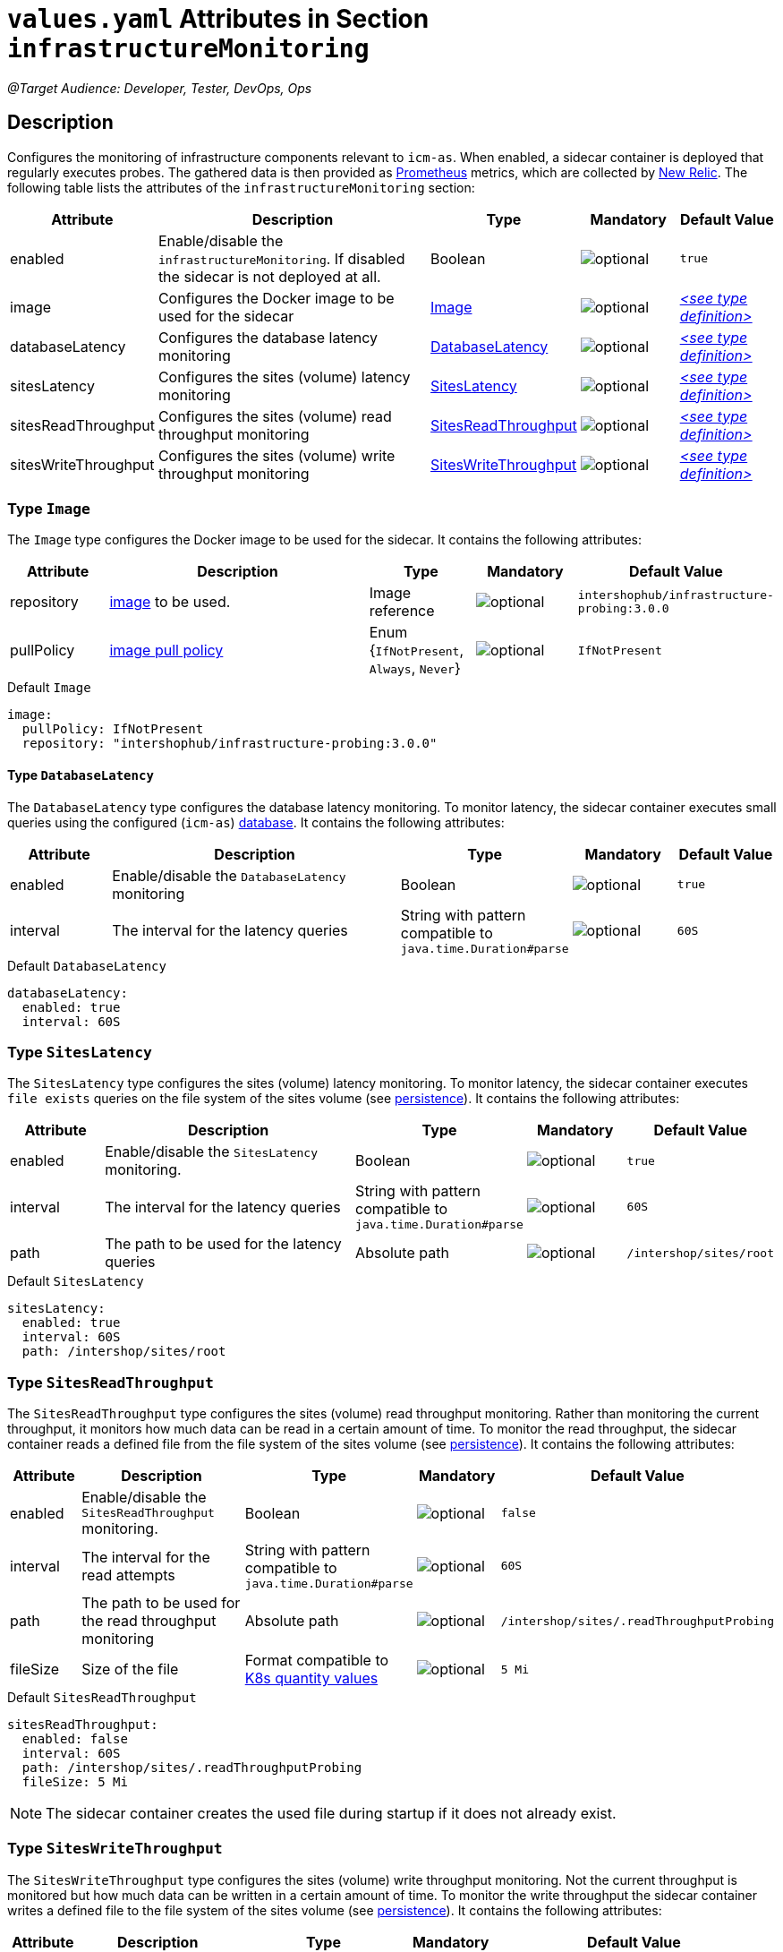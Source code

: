 = `values.yaml` Attributes in Section `infrastructureMonitoring`

:icons: font

:mandatory: image:../images/mandatory.webp[]
:optional: image:../images/optional.webp[]
:conditional: image:../images/conditional.webp[]

_@Target Audience: Developer, Tester, DevOps, Ops_

== Description

Configures the monitoring of infrastructure components relevant to `icm-as`. When enabled, a sidecar container is deployed that regularly executes probes. The gathered data is then provided as https://prometheus.io/[Prometheus] metrics, which are collected by https://newrelic.com/[New Relic].
The following table lists the attributes of the `infrastructureMonitoring` section:

[cols="1,3,1,1,1",options="header"]
|===
|Attribute |Description |Type |Mandatory |Default Value
|enabled|Enable/disable the `infrastructureMonitoring`. If disabled the sidecar is not deployed at all.|Boolean|{optional}|`true`
|image|Configures the Docker image to be used for the sidecar|<<_image,Image>>|{optional}|_<<_imageDefault,++<++see type definition++>++>>_
|databaseLatency|Configures the database latency monitoring|<<_databaseLatency,DatabaseLatency>>|{optional}|_<<_databaseLatencyDefault,++<++see type definition++>++>>_
|sitesLatency|Configures the sites (volume) latency monitoring|<<_sitesLatency,SitesLatency>>|{optional}|_<<_sitesLatencyDefault,++<++see type definition++>++>>_
|sitesReadThroughput|Configures the sites (volume) read throughput monitoring|<<_sitesReadThroughput,SitesReadThroughput>>|{optional}|_<<_sitesReadThroughputDefault,++<++see type definition++>++>>_
|sitesWriteThroughput|Configures the sites (volume) write throughput monitoring|<<_sitesWriteThroughput,SitesWriteThroughput>>|{optional}|_<<_sitesWriteThroughputDefault,++<++see type definition++>++>>_
|===

[#_image]
=== Type `Image`

The `Image` type configures the Docker image to be used for the sidecar. It contains the following attributes:

[cols="1,3,1,1,1",options="header"]
|===
|Attribute |Description |Type |Mandatory |Default Value
|repository|https://kubernetes.io/docs/concepts/containers/images/#image-names[image] to be used.|Image reference|{optional}|`intershophub/infrastructure-probing:3.0.0`
|pullPolicy|https://kubernetes.io/docs/concepts/containers/images/#image-pull-policy[image pull policy]|Enum {`IfNotPresent`, `Always`, `Never`}|{optional}|`IfNotPresent`
|===

[#_imageDefault]
.Default `Image`
[source,yaml]
----
image:
  pullPolicy: IfNotPresent
  repository: "intershophub/infrastructure-probing:3.0.0"
----

[#_databaseLatency]
==== Type `DatabaseLatency`

The `DatabaseLatency` type configures the database latency monitoring. To monitor latency, the sidecar container executes small queries using the configured (`icm-as`) link:database.asciidoc[database]. It contains the following attributes:

[cols="1,3,1,1,1",options="header"]
|===
|Attribute |Description |Type |Mandatory |Default Value
|enabled|Enable/disable the `DatabaseLatency` monitoring|Boolean|{optional}|`true`
|interval|The interval for the latency queries|String with pattern compatible to `java.time.Duration#parse`|{optional}|`60S`
|===

[#_databaseLatencyDefault]
.Default `DatabaseLatency`
[source,yaml]
----
databaseLatency:
  enabled: true
  interval: 60S
----

[#_sitesLatency]
=== Type `SitesLatency`

The `SitesLatency` type configures the sites (volume) latency monitoring. To monitor latency, the sidecar container executes `file exists` queries on the file system of the sites volume (see link:persistence.asciidoc[persistence]). It contains the following attributes:

[cols="1,3,1,1,1",options="header"]
|===
|Attribute |Description |Type |Mandatory |Default Value
|enabled|Enable/disable the `SitesLatency` monitoring.|Boolean|{optional}|`true`
|interval|The interval for the latency queries|String with pattern compatible to `java.time.Duration#parse`|{optional}|`60S`
|path|The path to be used for the latency queries|Absolute path|{optional}|`/intershop/sites/root`
|===

[#_sitesLatencyDefault]
.Default `SitesLatency`
[source,yaml]
----
sitesLatency:
  enabled: true
  interval: 60S
  path: /intershop/sites/root
----

[#_sitesReadThroughput]
=== Type `SitesReadThroughput`

The `SitesReadThroughput` type configures the sites (volume) read throughput monitoring. Rather than monitoring the current throughput, it monitors how much data can be read in a certain amount of time. To monitor the read throughput, the sidecar container reads a defined file from the file system of the sites volume (see link:persistence.asciidoc[persistence]). It contains the following attributes:

[cols="1,3,1,1,1",options="header"]
|===
|Attribute |Description |Type |Mandatory |Default Value
|enabled|Enable/disable the `SitesReadThroughput` monitoring.|Boolean|{optional}|`false`
|interval|The interval for the read attempts|String with pattern compatible to `java.time.Duration#parse`|{optional}|`60S`
|path|The path to be used for the read throughput monitoring|Absolute path|{optional}|`/intershop/sites/.readThroughputProbing`
|fileSize|Size of the file|Format compatible to https://kubernetes.io/docs/reference/kubernetes-api/common-definitions/quantity/[K8s quantity values]|{optional}|`5 Mi`
|===

[#_sitesReadThroughputDefault]
.Default `SitesReadThroughput`
[source,yaml]
----
sitesReadThroughput:
  enabled: false
  interval: 60S
  path: /intershop/sites/.readThroughputProbing
  fileSize: 5 Mi
----

[NOTE]
====
The sidecar container creates the used file during startup if it does not already exist.
====

[#_sitesWriteThroughput]
=== Type `SitesWriteThroughput`

The `SitesWriteThroughput` type configures the sites (volume) write throughput monitoring. Not the current throughput is monitored but how much data can be written in a certain amount of time. To monitor the write throughput the sidecar container writes a defined file to the file system of the sites volume (see link:persistence.asciidoc[persistence]). It contains the following attributes:

[cols="1,3,1,1,1",options="header"]
|===
|Attribute |Description |Type |Mandatory |Default Value
|enabled|Enable/disable the `SitesWriteThroughput` monitoring.|Boolean|{optional}|`false`
|interval|The interval for the write attempts|String with pattern compatible to `java.time.Duration#parse`|{optional}|`60S`
|path|The path to be used for the write throughput monitoring|Absolute path|{optional}|`/intershop/sites/.writeThroughputProbing`
|fileSize|Size of the file|Format compatible to https://kubernetes.io/docs/reference/kubernetes-api/common-definitions/quantity/[K8s quantity values]|{optional}|`5 Mi`
|===

[#_sitesWriteThroughputDefault]
.Default `SitesWriteThroughput`
[source,yaml]
----
sitesWriteThroughput:
  enabled: false
  interval: 60S
  path: /intershop/sites/.writeThroughputProbing
  fileSize: 5 Mi
----

